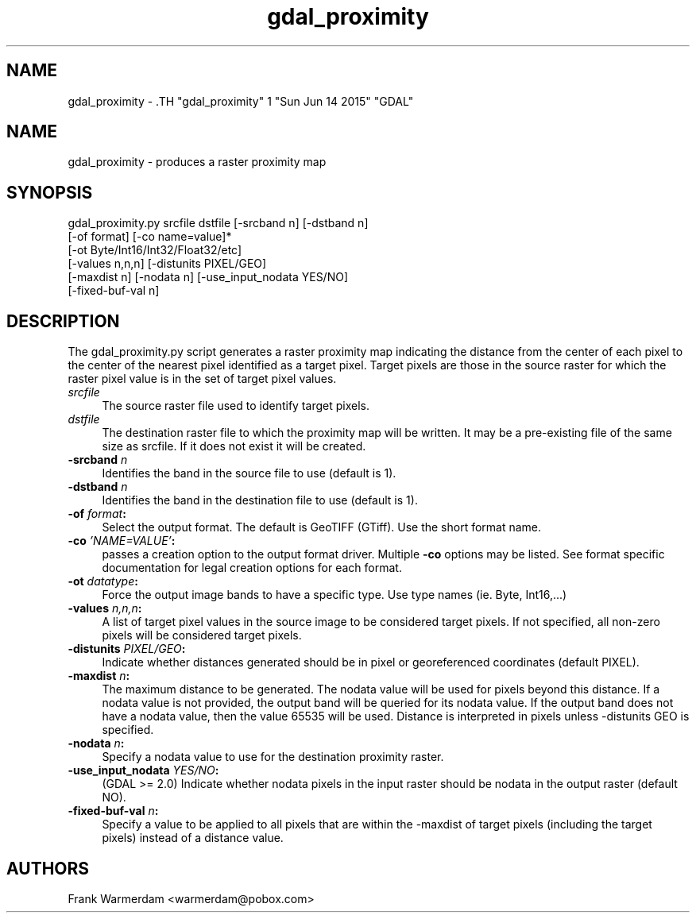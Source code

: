 .TH "gdal_proximity" 1 "Sun Jun 14 2015" "GDAL" \" -*- nroff -*-
.ad l
.nh
.SH NAME
gdal_proximity \- .TH "gdal_proximity" 1 "Sun Jun 14 2015" "GDAL" \" -*- nroff -*-
.ad l
.nh
.SH NAME
gdal_proximity \- produces a raster proximity map
.SH "SYNOPSIS"
.PP
.PP
.nf

gdal_proximity.py srcfile dstfile [-srcband n] [-dstband n] 
                  [-of format] [-co name=value]*
                  [-ot Byte/Int16/Int32/Float32/etc]
                  [-values n,n,n] [-distunits PIXEL/GEO]
                  [-maxdist n] [-nodata n] [-use_input_nodata YES/NO]
                  [-fixed-buf-val n] 
.fi
.PP
.SH "DESCRIPTION"
.PP
The gdal_proximity.py script generates a raster proximity map indicating the distance from the center of each pixel to the center of the nearest pixel identified as a target pixel. Target pixels are those in the source raster for which the raster pixel value is in the set of target pixel values.
.PP
.IP "\fB\fIsrcfile\fP\fP" 1c
The source raster file used to identify target pixels.
.PP
.IP "\fB\fIdstfile\fP\fP" 1c
The destination raster file to which the proximity map will be written. It may be a pre-existing file of the same size as srcfile. If it does not exist it will be created.
.PP
.IP "\fB\fB-srcband\fP \fIn\fP\fP" 1c
Identifies the band in the source file to use (default is 1).
.PP
.IP "\fB\fB-dstband\fP \fIn\fP\fP" 1c
Identifies the band in the destination file to use (default is 1).
.PP
.IP "\fB\fB-of\fP \fIformat\fP:\fP" 1c
Select the output format. The default is GeoTIFF (GTiff). Use the short format name. 
.PP
.IP "\fB\fB-co\fP \fI'NAME=VALUE'\fP:\fP" 1c
passes a creation option to the output format driver. Multiple \fB-co\fP options may be listed. See format specific documentation for legal creation options for each format. 
.PP
.IP "\fB\fB-ot\fP \fIdatatype\fP:\fP" 1c
Force the output image bands to have a specific type. Use type names (ie. Byte, Int16,...) 
.PP
.IP "\fB\fB-values\fP \fIn,n,n\fP:\fP" 1c
A list of target pixel values in the source image to be considered target pixels. If not specified, all non-zero pixels will be considered target pixels. 
.PP
.IP "\fB\fB-distunits\fP \fIPIXEL/GEO\fP:\fP" 1c
Indicate whether distances generated should be in pixel or georeferenced coordinates (default PIXEL). 
.PP
.IP "\fB\fB-maxdist\fP \fIn\fP:\fP" 1c
The maximum distance to be generated. The nodata value will be used for pixels beyond this distance. If a nodata value is not provided, the output band will be queried for its nodata value. If the output band does not have a nodata value, then the value 65535 will be used. Distance is interpreted in pixels unless -distunits GEO is specified. 
.PP
.IP "\fB\fB-nodata\fP \fIn\fP:\fP" 1c
Specify a nodata value to use for the destination proximity raster. 
.PP
.IP "\fB\fB-use_input_nodata\fP \fIYES/NO\fP:\fP" 1c
(GDAL >= 2.0) Indicate whether nodata pixels in the input raster should be nodata in the output raster (default NO). 
.PP
.IP "\fB\fB-fixed-buf-val\fP \fIn\fP:\fP" 1c
Specify a value to be applied to all pixels that are within the -maxdist of target pixels (including the target pixels) instead of a distance value. 
.PP
.PP
.SH "AUTHORS"
.PP
Frank Warmerdam <warmerdam@pobox.com> 
